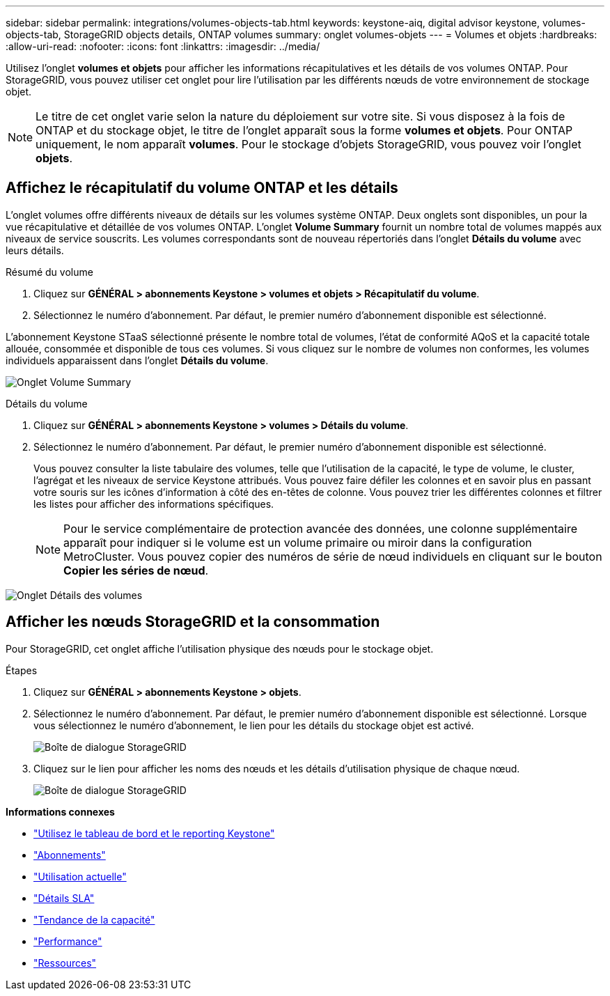---
sidebar: sidebar 
permalink: integrations/volumes-objects-tab.html 
keywords: keystone-aiq, digital advisor keystone, volumes-objects-tab, StorageGRID objects details, ONTAP volumes 
summary: onglet volumes-objets 
---
= Volumes et objets
:hardbreaks:
:allow-uri-read: 
:nofooter: 
:icons: font
:linkattrs: 
:imagesdir: ../media/


[role="lead"]
Utilisez l'onglet *volumes et objets* pour afficher les informations récapitulatives et les détails de vos volumes ONTAP. Pour StorageGRID, vous pouvez utiliser cet onglet pour lire l'utilisation par les différents nœuds de votre environnement de stockage objet.


NOTE: Le titre de cet onglet varie selon la nature du déploiement sur votre site. Si vous disposez à la fois de ONTAP et du stockage objet, le titre de l'onglet apparaît sous la forme *volumes et objets*. Pour ONTAP uniquement, le nom apparaît *volumes*. Pour le stockage d'objets StorageGRID, vous pouvez voir l'onglet *objets*.



== Affichez le récapitulatif du volume ONTAP et les détails

L'onglet volumes offre différents niveaux de détails sur les volumes système ONTAP. Deux onglets sont disponibles, un pour la vue récapitulative et détaillée de vos volumes ONTAP. L'onglet *Volume Summary* fournit un nombre total de volumes mappés aux niveaux de service souscrits. Les volumes correspondants sont de nouveau répertoriés dans l'onglet *Détails du volume* avec leurs détails.

[role="tabbed-block"]
====
.Résumé du volume
--
. Cliquez sur *GÉNÉRAL > abonnements Keystone > volumes et objets > Récapitulatif du volume*.
. Sélectionnez le numéro d'abonnement. Par défaut, le premier numéro d'abonnement disponible est sélectionné.


L'abonnement Keystone STaaS sélectionné présente le nombre total de volumes, l'état de conformité AQoS et la capacité totale allouée, consommée et disponible de tous ces volumes. Si vous cliquez sur le nombre de volumes non conformes, les volumes individuels apparaissent dans l'onglet *Détails du volume*.

image:volume-summary.png["Onglet Volume Summary"]

--
.Détails du volume
--
. Cliquez sur *GÉNÉRAL > abonnements Keystone > volumes > Détails du volume*.
. Sélectionnez le numéro d'abonnement. Par défaut, le premier numéro d'abonnement disponible est sélectionné.
+
Vous pouvez consulter la liste tabulaire des volumes, telle que l'utilisation de la capacité, le type de volume, le cluster, l'agrégat et les niveaux de service Keystone attribués. Vous pouvez faire défiler les colonnes et en savoir plus en passant votre souris sur les icônes d'information à côté des en-têtes de colonne. Vous pouvez trier les différentes colonnes et filtrer les listes pour afficher des informations spécifiques.

+

NOTE: Pour le service complémentaire de protection avancée des données, une colonne supplémentaire apparaît pour indiquer si le volume est un volume primaire ou miroir dans la configuration MetroCluster. Vous pouvez copier des numéros de série de nœud individuels en cliquant sur le bouton *Copier les séries de nœud*.



image:volume-details.png["Onglet Détails des volumes"]

--
====


== Afficher les nœuds StorageGRID et la consommation

Pour StorageGRID, cet onglet affiche l'utilisation physique des nœuds pour le stockage objet.

.Étapes
. Cliquez sur *GÉNÉRAL > abonnements Keystone > objets*.
. Sélectionnez le numéro d'abonnement. Par défaut, le premier numéro d'abonnement disponible est sélectionné. Lorsque vous sélectionnez le numéro d'abonnement, le lien pour les détails du stockage objet est activé.
+
image:sg-link.png["Boîte de dialogue StorageGRID"]

. Cliquez sur le lien pour afficher les noms des nœuds et les détails d'utilisation physique de chaque nœud.
+
image:sg-link-2.png["Boîte de dialogue StorageGRID"]



*Informations connexes*

* link:../integrations/aiq-keystone-details.html["Utilisez le tableau de bord et le reporting Keystone"]
* link:../integrations/subscriptions-tab.html["Abonnements"]
* link:../integrations/current-usage-tab.html["Utilisation actuelle"]
* link:../integrations/sla-details-tab.html["Détails SLA"]
* link:../integrations/capacity-trend-tab.html["Tendance de la capacité"]
* link:../integrations/performance-tab.html["Performance"]
* link:../integrations/assets-tab.html["Ressources"]

